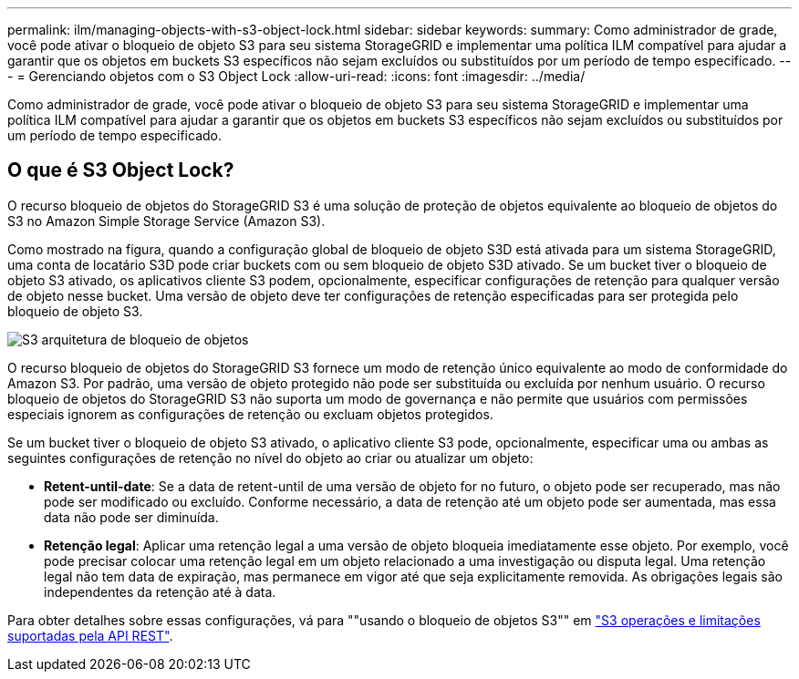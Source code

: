 ---
permalink: ilm/managing-objects-with-s3-object-lock.html 
sidebar: sidebar 
keywords:  
summary: Como administrador de grade, você pode ativar o bloqueio de objeto S3 para seu sistema StorageGRID e implementar uma política ILM compatível para ajudar a garantir que os objetos em buckets S3 específicos não sejam excluídos ou substituídos por um período de tempo especificado. 
---
= Gerenciando objetos com o S3 Object Lock
:allow-uri-read: 
:icons: font
:imagesdir: ../media/


[role="lead"]
Como administrador de grade, você pode ativar o bloqueio de objeto S3 para seu sistema StorageGRID e implementar uma política ILM compatível para ajudar a garantir que os objetos em buckets S3 específicos não sejam excluídos ou substituídos por um período de tempo especificado.



== O que é S3 Object Lock?

O recurso bloqueio de objetos do StorageGRID S3 é uma solução de proteção de objetos equivalente ao bloqueio de objetos do S3 no Amazon Simple Storage Service (Amazon S3).

Como mostrado na figura, quando a configuração global de bloqueio de objeto S3D está ativada para um sistema StorageGRID, uma conta de locatário S3D pode criar buckets com ou sem bloqueio de objeto S3D ativado. Se um bucket tiver o bloqueio de objeto S3 ativado, os aplicativos cliente S3 podem, opcionalmente, especificar configurações de retenção para qualquer versão de objeto nesse bucket. Uma versão de objeto deve ter configurações de retenção especificadas para ser protegida pelo bloqueio de objeto S3.

image::../media/s3_object_lock_architecture.png[S3 arquitetura de bloqueio de objetos]

O recurso bloqueio de objetos do StorageGRID S3 fornece um modo de retenção único equivalente ao modo de conformidade do Amazon S3. Por padrão, uma versão de objeto protegido não pode ser substituída ou excluída por nenhum usuário. O recurso bloqueio de objetos do StorageGRID S3 não suporta um modo de governança e não permite que usuários com permissões especiais ignorem as configurações de retenção ou excluam objetos protegidos.

Se um bucket tiver o bloqueio de objeto S3 ativado, o aplicativo cliente S3 pode, opcionalmente, especificar uma ou ambas as seguintes configurações de retenção no nível do objeto ao criar ou atualizar um objeto:

* *Retent-until-date*: Se a data de retent-until de uma versão de objeto for no futuro, o objeto pode ser recuperado, mas não pode ser modificado ou excluído. Conforme necessário, a data de retenção até um objeto pode ser aumentada, mas essa data não pode ser diminuída.
* *Retenção legal*: Aplicar uma retenção legal a uma versão de objeto bloqueia imediatamente esse objeto. Por exemplo, você pode precisar colocar uma retenção legal em um objeto relacionado a uma investigação ou disputa legal. Uma retenção legal não tem data de expiração, mas permanece em vigor até que seja explicitamente removida. As obrigações legais são independentes da retenção até à data.


Para obter detalhes sobre essas configurações, vá para ""usando o bloqueio de objetos S3"" em link:../s3/s3-rest-api-supported-operations-and-limitations.html["S3 operações e limitações suportadas pela API REST"].
